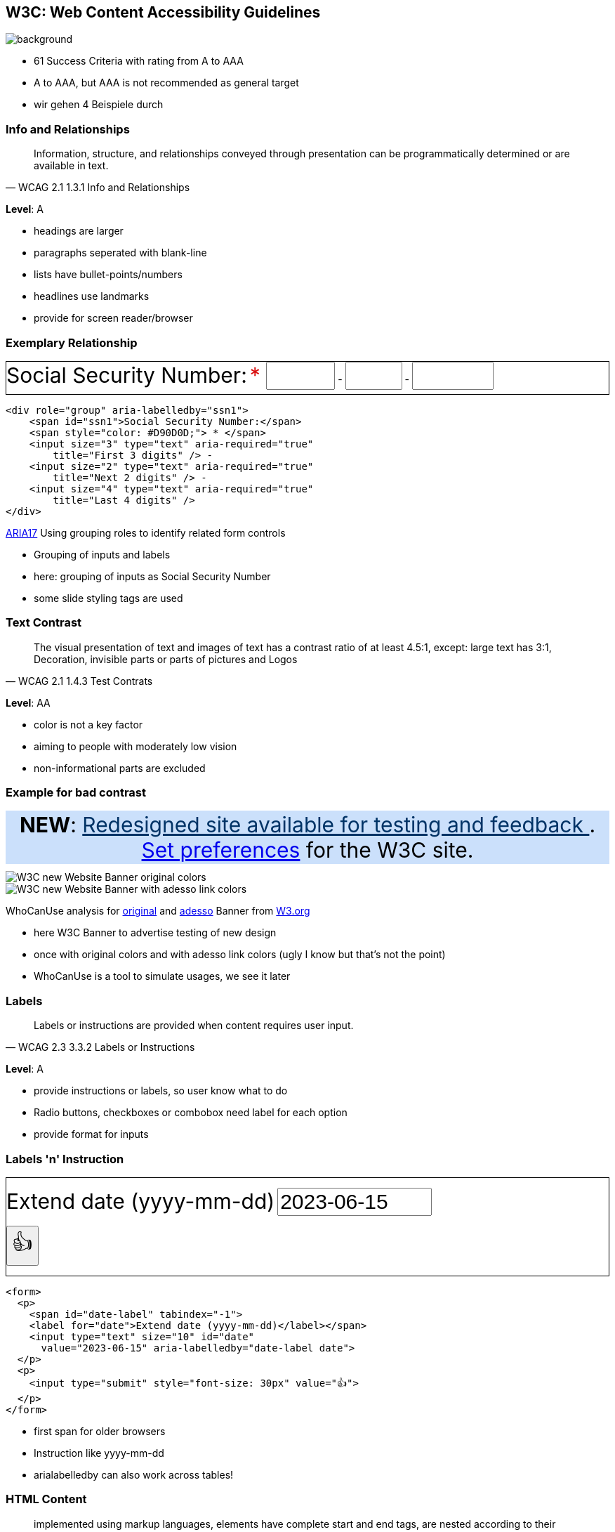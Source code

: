 == W3C: Web Content Accessibility Guidelines

image::images/W3C.svg[background,size=cover]

[.notes]
--
* 61 Success Criteria with rating from A to AAA
* A to AAA, but AAA is not recommended as general target
* wir gehen 4 Beispiele durch
--

=== Info and Relationships

[quote,WCAG 2.1 1.3.1 Info and Relationships]
Information, structure, and relationships conveyed through presentation can be programmatically determined or are available in text.

*Level*: A

[.notes]
--
* headings are larger
* paragraphs seperated with blank-line
* lists have bullet-points/numbers
* headlines use landmarks
* provide for screen reader/browser
--

=== Exemplary Relationship

++++
<div role="group" aria-labelledby="ssn1" style="border: 1px solid; padding-bottom: 6px">
   <span id="ssn1" style="font-size: 30px">Social Security Number:</span>
   <span style="color: #D90D0D;font-size: 30px"> * </span>
   <input size="3" type="text" aria-required="true" title="First 3 digits" style="font-size: 30px" /> -
   <input size="2" type="text" aria-required="true" title="Next 2 digits" style="font-size: 30px" /> -
   <input size="4" type="text" aria-required="true" title="Last 4 digits" style="font-size: 30px" />
</div>
++++

[%step]
--
[source,html]
....
<div role="group" aria-labelledby="ssn1">
    <span id="ssn1">Social Security Number:</span>
    <span style="color: #D90D0D;"> * </span>
    <input size="3" type="text" aria-required="true"
        title="First 3 digits" /> -
    <input size="2" type="text" aria-required="true"
        title="Next 2 digits" /> -
    <input size="4" type="text" aria-required="true"
        title="Last 4 digits" />
</div>
....

https://www.w3.org/WAI/WCAG21/Techniques/aria/ARIA17.html[ARIA17] Using grouping roles to identify related form controls
--

[.notes]
--
* Grouping of inputs and labels
* here: grouping of inputs as Social Security Number
* some slide styling tags are used
--

=== Text Contrast

[quote,WCAG 2.1 1.4.3 Test Contrats]
The visual presentation of text and images of text has a contrast ratio of at least 4.5:1, except: large text has 3:1, Decoration, invisible parts or parts of pictures and Logos

*Level*: AA

[.notes]
--
* color is not a key factor
* aiming to people with moderately low vision
* non-informational parts are excluded
--

=== Example for bad contrast

++++
<div style="background: #cbe0fb; padding: 2px; text-align: center; margin-bottom: 10px; font-size: 30px">
    <strong>NEW</strong>:
    <a href="https://www.w3.org/blog/2023/02/w3c-launches-beta-of-its-new-website/" style="color: #036">
        Redesigned site available for testing and feedback
    </a>.
    <a href="https://beta.w3.org/help/beta-site/">Set preferences</a>
    for the W3C site.
</div>
++++

[%step]
--
image::images/whocanuse_w3cbanner_org.png[W3C new Website Banner original colors]
image::images/whocanuse_w3cbanner_adesso.png[W3C new Website Banner with adesso link colors]

WhoCanUse analysis for https://www.whocanuse.com/?bg=cbe0fb&fg=003366&fs=16&fw=[original] and https://www.whocanuse.com/?bg=cbe0fb&fg=c8b600&fs=16&fw=[adesso] Banner from https://www.w3.org/[W3.org]
--

[.notes]
--
* here W3C Banner to advertise testing of new design
* once with original colors and with adesso link colors (ugly I know but that's not the point)
* WhoCanUse is a tool to simulate usages, we see it later
--

=== Labels

[quote,WCAG 2.3 3.3.2 Labels or Instructions]
Labels or instructions are provided when content requires user input.

*Level*: A

[.notes]
--
* provide instructions or labels, so user know what to do
* Radio buttons, checkboxes or combobox need label for each option
* provide format for inputs
--

=== Labels 'n' Instruction

++++
<form style="border: 1px solid">
    <p>
        <span id="date-label" style="font-size: 30px" tabindex="-1"><label for="date">Extend date (yyyy-mm-dd)</label></span>
        <input type="text" style="font-size: 30px" size="10" id="date" value="2023-06-15" aria-labelledby="date-label date">
    </p>
    <p>
        <input type="submit" style="font-size: 30px" value="👍">
    </p>
</form>
++++

[%step]
--
[source,html]
....
<form>
  <p>
    <span id="date-label" tabindex="-1">
    <label for="date">Extend date (yyyy-mm-dd)</label></span>
    <input type="text" size="10" id="date"
      value="2023-06-15" aria-labelledby="date-label date">
  </p>
  <p>
    <input type="submit" style="font-size: 30px" value="👍">
  </p>
</form>
....
--

[.notes]
--
* first span for older browsers
* Instruction like yyyy-mm-dd
* arialabelledby can also work across tables!
--

//=== 2.4.4 Link Purpose

=== HTML Content

[quote,WCAG 1.2 4.1.1 Parsing]
implemented using markup languages, elements have complete start and end tags, are nested according to their specifications, don't contain duplicate attributes and IDs are unique ...

[.notes]
--
except where the specifications allow these features
--

=== Example

[%step]
image::images/please_use_html.jpg[spread]
